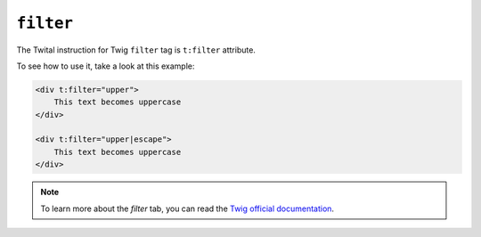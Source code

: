 ``filter``
==========

The Twital instruction for Twig ``filter`` tag is ``t:filter`` attribute.

To see how to use it, take a look at this example:

.. code-block:: xml+jinja

    <div t:filter="upper">
        This text becomes uppercase
    </div>

    <div t:filter="upper|escape">
        This text becomes uppercase
    </div>


.. note::

    To learn more about the `filter` tab, you can read the
    `Twig official documentation <http://twig.sensiolabs.org/doc/tags/filter.html>`_.
